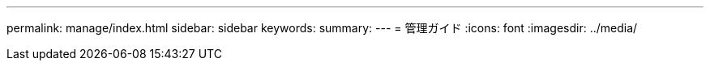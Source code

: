 ---
permalink: manage/index.html 
sidebar: sidebar 
keywords:  
summary:  
---
= 管理ガイド
:icons: font
:imagesdir: ../media/


